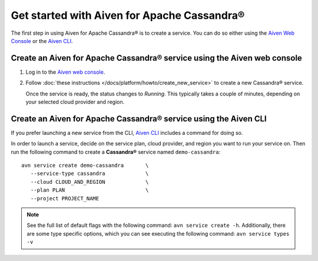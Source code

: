 Get started with Aiven for Apache Cassandra®
============================================

The first step in using Aiven for Apache Cassandra® is to create a service. You can do so either using the `Aiven Web Console <https://console.aiven.io/>`_ or the `Aiven CLI <https://github.com/aiven/aiven-client>`_.

Create an Aiven for Apache Cassandra® service using the Aiven web console
-------------------------------------------------------------------------

1. Log in to the `Aiven web console <https://console.aiven.io/>`_.

2. Follow :doc:`these instructions </docs/platform/howto/create_new_service>` to create a new Cassandra® service.

   Once the service is ready, the status changes to *Running*. This typically takes a couple of minutes, depending on your selected cloud provider and region.

Create an Aiven for Apache Cassandra® service using the Aiven CLI
-----------------------------------------------------------------

If you prefer launching a new service from the CLI, `Aiven CLI <https://github.com/aiven/aiven-client>`_ includes a command for doing so. 

In order to launch a service, decide on the service plan, cloud provider, and region you want to run your service on. Then run the following command to create a **Cassandra®** service named ``demo-cassandra``: 

::

      avn service create demo-cassandra       \
         --service-type cassandra             \
         --cloud CLOUD_AND_REGION             \
         --plan PLAN                          \
         --project PROJECT_NAME 

.. note::
   See the full list of default flags with the following command: ``avn service create -h``. Additionally, there are some type specific options, which you can see executing the following command: ``avn service types -v``